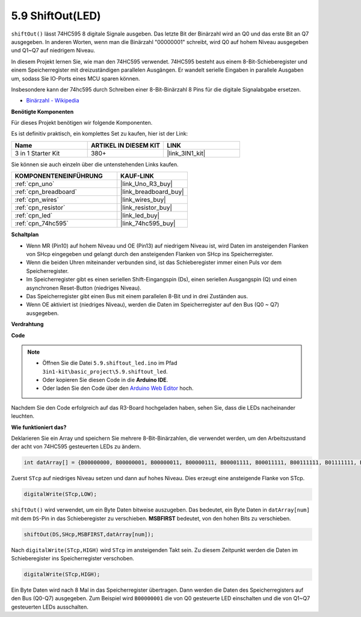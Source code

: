 .. _ar_shiftout:

5.9 ShiftOut(LED)
=======================

``shiftOut()`` lässt 74HC595 8 digitale Signale ausgeben. Das letzte Bit der Binärzahl wird an Q0 und das erste Bit an Q7 ausgegeben. In anderen Worten, wenn man die Binärzahl "00000001" schreibt, wird Q0 auf hohem Niveau ausgegeben und Q1~Q7 auf niedrigem Niveau.

In diesem Projekt lernen Sie, wie man den 74HC595 verwendet. 74HC595 besteht aus einem 8-Bit-Schieberegister und einem Speicherregister mit dreizuständigen parallelen Ausgängen. Er wandelt serielle Eingaben in parallele Ausgaben um, sodass Sie IO-Ports eines MCU sparen können.

Insbesondere kann der 74hc595 durch Schreiben einer 8-Bit-Binärzahl 8 Pins für die digitale Signalabgabe ersetzen.

* `Binärzahl - Wikipedia <https://en.wikipedia.org/wiki/Binary_number>`_

**Benötigte Komponenten**

Für dieses Projekt benötigen wir folgende Komponenten.

Es ist definitiv praktisch, ein komplettes Set zu kaufen, hier ist der Link:

.. list-table::
    :widths: 20 20 20
    :header-rows: 1

    *   - Name	
        - ARTIKEL IN DIESEM KIT
        - LINK
    *   - 3 in 1 Starter Kit
        - 380+
        - |link_3IN1_kit|

Sie können sie auch einzeln über die untenstehenden Links kaufen.

.. list-table::
    :widths: 30 20
    :header-rows: 1

    *   - KOMPONENTENEINFÜHRUNG
        - KAUF-LINK

    *   - :ref:`cpn_uno`
        - |link_Uno_R3_buy|
    *   - :ref:`cpn_breadboard`
        - |link_breadboard_buy|
    *   - :ref:`cpn_wires`
        - |link_wires_buy|
    *   - :ref:`cpn_resistor`
        - |link_resistor_buy|
    *   - :ref:`cpn_led`
        - |link_led_buy|
    *   - :ref:`cpn_74hc595`
        - |link_74hc595_buy|

**Schaltplan**

.. image:: img/circuit_6.4_74hc595.png

* Wenn MR (Pin10) auf hohem Niveau und OE (Pin13) auf niedrigem Niveau ist, wird Daten im ansteigenden Flanken von SHcp eingegeben und gelangt durch den ansteigenden Flanken von SHcp ins Speicherregister.
* Wenn die beiden Uhren miteinander verbunden sind, ist das Schieberegister immer einen Puls vor dem Speicherregister.
* Im Speicherregister gibt es einen seriellen Shift-Eingangspin (Ds), einen seriellen Ausgangspin (Q) und einen asynchronen Reset-Button (niedriges Niveau).
* Das Speicherregister gibt einen Bus mit einem parallelen 8-Bit und in drei Zuständen aus.
* Wenn OE aktiviert ist (niedriges Niveau), werden die Daten im Speicherregister auf den Bus (Q0 ~ Q7) ausgegeben.

**Verdrahtung**

.. image:: img/74hc595_bb.jpg
    :width: 800
    :align: center

**Code**

.. note::

    * Öffnen Sie die Datei ``5.9.shiftout_led.ino`` im Pfad ``3in1-kit\basic_project\5.9.shiftout_led``.
    * Oder kopieren Sie diesen Code in die **Arduino IDE**.
    
    * Oder laden Sie den Code über den `Arduino Web Editor <https://docs.arduino.cc/cloud/web-editor/tutorials/getting-started/getting-started-web-editor>`_ hoch.

.. raw:: html

    <iframe src=https://create.arduino.cc/editor/sunfounder01/4c208eb3-67f0-40f7-999a-0eeca8b6b466/preview?embed style="height:510px;width:100%;margin:10px 0" frameborder=0></iframe>

Nachdem Sie den Code erfolgreich auf das R3-Board hochgeladen haben, sehen Sie, dass die LEDs nacheinander leuchten.

**Wie funktioniert das?**

Deklarieren Sie ein Array und speichern Sie mehrere 8-Bit-Binärzahlen, die verwendet werden, um den Arbeitszustand der acht von 74HC595 gesteuerten LEDs zu ändern.

.. code-block:: arduino

    int datArray[] = {B00000000, B00000001, B00000011, B00000111, B00001111, B00011111, B00111111, B01111111, B11111111};

Zuerst ``STcp`` auf niedriges Niveau setzen und dann auf hohes Niveau.
Dies erzeugt eine ansteigende Flanke von STcp.

.. code-block:: arduino

    digitalWrite(STcp,LOW); 

``shiftOut()`` wird verwendet, um ein Byte Daten bitweise auszugeben. 
Das bedeutet, ein Byte Daten in ``datArray[num]`` mit dem ``DS``-Pin in das Schieberegister zu verschieben. **MSBFIRST** bedeutet, von den hohen Bits zu verschieben.

.. code-block:: arduino

    shiftOut(DS,SHcp,MSBFIRST,datArray[num]);

Nach ``digitalWrite(STcp,HIGH)`` wird ``STcp`` im ansteigenden Takt sein. 
Zu diesem Zeitpunkt werden die Daten im Schieberegister ins Speicherregister verschoben.

.. code-block:: arduino

    digitalWrite(STcp,HIGH);

Ein Byte Daten wird nach 8 Mal in das Speicherregister übertragen. 
Dann werden die Daten des Speicherregisters auf den Bus (Q0-Q7) ausgegeben. 
Zum Beispiel wird ``B00000001`` die von Q0 gesteuerte LED einschalten und die von Q1~Q7 gesteuerten LEDs ausschalten.
